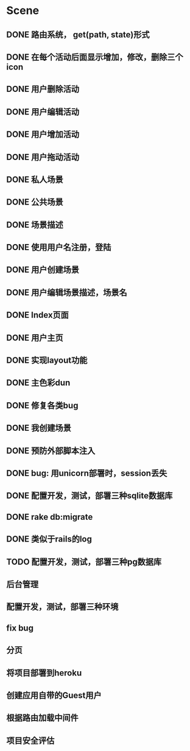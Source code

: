 * Scene
** DONE 路由系统， get(path, state)形式
** DONE 在每个活动后面显示增加，修改，删除三个icon
** DONE 用户删除活动
** DONE 用户编辑活动
** DONE 用户增加活动
** DONE 用户拖动活动
** DONE 私人场景
** DONE 公共场景
** DONE 场景描述
** DONE 使用用户名注册，登陆
** DONE 用户创建场景
** DONE 用户编辑场景描述，场景名
** DONE Index页面
** DONE 用户主页
** DONE 实现layout功能
** DONE 主色彩dun
** DONE 修复各类bug   
** DONE 我创建场景
** DONE 预防外部脚本注入
** DONE bug: 用unicorn部署时，session丢失 
** DONE 配置开发，测试，部署三种sqlite数据库
** DONE rake db:migrate
** DONE 类似于rails的log
** TODO 配置开发，测试，部署三种pg数据库
** 后台管理
** 配置开发，测试，部署三种环境
** fix bug
** 分页
** 将项目部署到heroku
** 创建应用自带的Guest用户
** 根据路由加载中间件
** 项目安全评估


